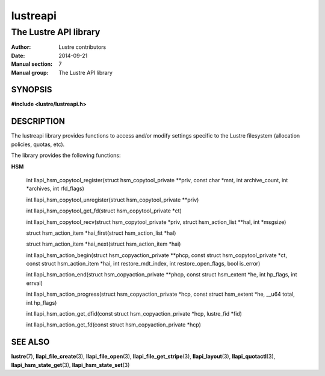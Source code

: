 =========
lustreapi
=========

----------------------
The Lustre API library
----------------------

:Author: Lustre contributors
:Date:   2014-09-21
:Manual section: 7
:Manual group: The Lustre API library

SYNOPSIS
========

**#include <lustre/lustreapi.h>**

DESCRIPTION
===========

The lustreapi library provides functions to access and/or modify
settings specific to the Lustre filesystem (allocation policies,
quotas, etc).

The library provides the following functions:

**HSM**

  int llapi_hsm_copytool_register(struct hsm_copytool_private \*\*priv,
  const char \*mnt, int archive_count, int \*archives,
  int rfd_flags)

  int llapi_hsm_copytool_unregister(struct hsm_copytool_private \*\*priv)

  int llapi_hsm_copytool_get_fd(struct hsm_copytool_private \*ct)

  int llapi_hsm_copytool_recv(struct hsm_copytool_private \*priv,
  struct hsm_action_list \*\*hal, int \*msgsize)

  struct hsm_action_item \*hai_first(struct hsm_action_list \*hal)

  struct hsm_action_item \*hai_next(struct hsm_action_item \*hai)

  int llapi_hsm_action_begin(struct hsm_copyaction_private \*\*phcp,
  const struct hsm_copytool_private \*ct, const struct
  hsm_action_item \*hai, int restore_mdt_index, int
  restore_open_flags, bool is_error)

  int llapi_hsm_action_end(struct hsm_copyaction_private \*\*phcp,
  const struct hsm_extent \*he, int hp_flags, int errval)

  int llapi_hsm_action_progress(struct hsm_copyaction_private \*hcp,
  const struct hsm_extent \*he, __u64 total, int hp_flags)

  int llapi_hsm_action_get_dfid(const struct hsm_copyaction_private \*hcp,
  lustre_fid \*fid)

  int llapi_hsm_action_get_fd(const struct hsm_copyaction_private \*hcp)


SEE ALSO
========

**lustre**\ (7),
**llapi_file_create**\ (3),
**llapi_file_open**\ (3),
**llapi_file_get_stripe**\ (3),
**llapi_layout**\ (3),
**llapi_quotactl**\ (3),
**llapi_hsm_state_get**\ (3),
**llapi_hsm_state_set**\ (3)
